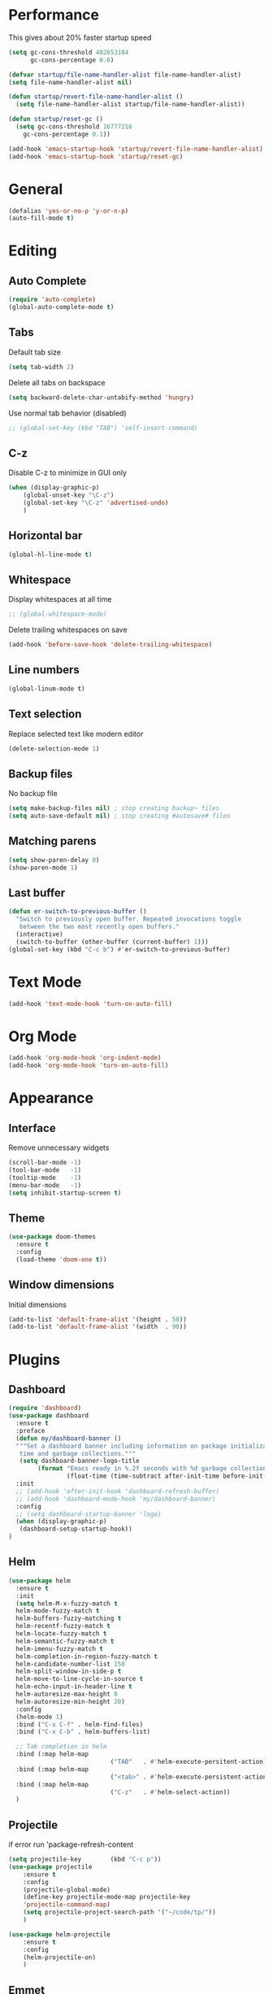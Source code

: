 * Performance

This gives about 20% faster startup speed

#+BEGIN_SRC emacs-lisp
(setq gc-cons-threshold 402653184
      gc-cons-percentage 0.6)

(defvar startup/file-name-handler-alist file-name-handler-alist)
(setq file-name-handler-alist nil)

(defun startup/revert-file-name-handler-alist ()
  (setq file-name-handler-alist startup/file-name-handler-alist))

(defun startup/reset-gc ()
  (setq gc-cons-threshold 16777216
	gc-cons-percentage 0.1))

(add-hook 'emacs-startup-hook 'startup/revert-file-name-handler-alist)
(add-hook 'emacs-startup-hook 'startup/reset-gc)
#+END_SRC

* General

#+BEGIN_SRC emacs-lisp
(defalias 'yes-or-no-p 'y-or-n-p)
(auto-fill-mode t)
#+END_SRC

* Editing

** Auto Complete
#+BEGIN_SRC emacs-lisp
(require 'auto-complete)
(global-auto-complete-mode t)
#+END_SRC

** Tabs

Default tab size
#+BEGIN_SRC emacs-lisp
(setq tab-width 2)
#+END_SRC

Delete all tabs on backspace
#+BEGIN_SRC emacs-lisp
(setq backward-delete-char-untabify-method 'hungry)
#+END_SRC

Use normal tab behavior (disabled)
#+BEGIN_SRC emacs-lisp
;; (global-set-key (kbd "TAB") 'self-insert-command)
#+END_SRC

** C-z

Disable C-z to minimize in GUI only
#+BEGIN_SRC emacs-lisp
(when (display-graphic-p)
	(global-unset-key "\C-z")
	(global-set-key "\C-z" 'advertised-undo)
	)
#+END_SRC

** Horizontal bar

#+BEGIN_SRC emacs-lisp
(global-hl-line-mode t)
#+END_SRC

** Whitespace
Display whitespaces at all time
#+BEGIN_SRC emacs-lisp
;; (global-whitespace-mode)
#+END_SRC

Delete trailing whitespaces on save
#+BEGIN_SRC emacs-lisp
(add-hook 'before-save-hook 'delete-trailing-whitespace)
#+END_SRC

** Line numbers

#+BEGIN_SRC emacs-lisp
(global-linum-mode t)
#+END_SRC

** Text selection

Replace selected text like modern editor
#+BEGIN_SRC emacs-lisp
(delete-selection-mode 1)
#+END_SRC

** Backup files
No backup file
#+BEGIN_SRC emacs-lisp
(setq make-backup-files nil) ; stop creating backup~ files
(setq auto-save-default nil) ; stop creating #autosave# files
#+END_SRC

** Matching parens

#+BEGIN_SRC emacs-lisp
(setq show-paren-delay 0)
(show-paren-mode 1)
#+END_SRC


** Last buffer

#+BEGIN_SRC emacs-lisp
(defun er-switch-to-previous-buffer ()
  "Switch to previously open buffer. Repeated invocations toggle
   between the two most recently open buffers."
  (interactive)
  (switch-to-buffer (other-buffer (current-buffer) 1)))
(global-set-key (kbd "C-c b") #'er-switch-to-previous-buffer)
#+END_SRC

* Text Mode

#+BEGIN_SRC emacs-lisp
(add-hook 'text-mode-hook 'turn-on-auto-fill)
#+END_SRC

* Org Mode

#+BEGIN_SRC emacs-lisp
(add-hook 'org-mode-hook 'org-indent-mode)
(add-hook 'org-mode-hook 'turn-on-auto-fill)
#+END_SRC

* Appearance
** Interface

Remove unnecessary widgets
#+BEGIN_SRC emacs-lisp
(scroll-bar-mode -1)
(tool-bar-mode   -1)
(tooltip-mode    -1)
(menu-bar-mode   -1)
(setq inhibit-startup-screen t)
#+END_SRC

** Theme
#+BEGIN_SRC emacs-lisp
(use-package doom-themes
  :ensure t
  :config
  (load-theme 'doom-one t))
#+END_SRC

** Window dimensions
Initial dimensions
#+BEGIN_SRC emacs-lisp
(add-to-list 'default-frame-alist '(height . 50))
(add-to-list 'default-frame-alist '(width  . 90))
#+END_SRC

* Plugins

** Dashboard

#+BEGIN_SRC emacs-lisp
  (require 'dashboard)
  (use-package dashboard
    :ensure t
    :preface
    (defun my/dashboard-banner ()
    """Set a dashboard banner including information on package initialization
     time and garbage collections."""
     (setq dashboard-banner-logo-title
          (format "Emacs ready in %.2f seconds with %d garbage collections."
                  (float-time (time-subtract after-init-time before-init-time)) gcs-done)))
    :init
    ;; (add-hook 'after-init-hook 'dashboard-refresh-buffer)
    ;; (add-hook 'dashboard-mode-hook 'my/dashboard-banner)
    :config
    ;; (setq dashboard-startup-banner 'logo)
    (when (display-graphic-p)
     (dashboard-setup-startup-hook))
  )
#+END_SRC


** Helm

#+BEGIN_SRC emacs-lisp
(use-package helm
  :ensure t
  :init
  (setq helm-M-x-fuzzy-match t
  helm-mode-fuzzy-match t
  helm-buffers-fuzzy-matching t
  helm-recentf-fuzzy-match t
  helm-locate-fuzzy-match t
  helm-semantic-fuzzy-match t
  helm-imenu-fuzzy-match t
  helm-completion-in-region-fuzzy-match t
  helm-candidate-number-list 150
  helm-split-window-in-side-p t
  helm-move-to-line-cycle-in-source t
  helm-echo-input-in-header-line t
  helm-autoresize-max-height 0
  helm-autoresize-min-height 20)
  :config
  (helm-mode 1)
  :bind ("C-x C-f" . helm-find-files)
  :bind ("C-x C-b" . helm-buffers-list)

  ;; Tab completion in helm
  :bind (:map helm-map
							("TAB"   . #'helm-execute-persitent-action))
  :bind (:map helm-map
							("<tab>" . #'helm-execute-persistent-action))
  :bind (:map helm-map
							("C-z"   . #'helm-select-action))
  )
#+END_SRC

** Projectile

if error run 'package-refresh-content

#+BEGIN_SRC emacs-lisp
(setq projectile-key		(kbd "C-c p"))
(use-package projectile
	:ensure t
	:config
	(projectile-global-mode)
	(define-key projectile-mode-map projectile-key
	'projectile-command-map)
	(setq projectile-project-search-path '("~/code/tp/"))
	)

(use-package helm-projectile
	:ensure t
	:config
	(helm-projectile-on)
	)
#+END_SRC

** Emmet

#+BEGIN_SRC emacs-lisp
(global-set-key (kbd "C-c e") 'emmet-expand-line)
#+END_SRC

** Visual Regex Replace

#+BEGIN_SRC emacs-lisp
(setq visual-regexp-key (kbd "C-c r"))
(use-package visual-regexp
	:ensure t
	:config
	(global-set-key visual-regexp-key 'vr/replace)
	)
#+END_SRC

** Centered windows

Cleaner reading mode

#+BEGIN_SRC emacs-lisp
(use-package centered-window :ensure t)
#+END_SRC

** Vdiff
#+BEGIN_SRC emacs-lisp
(require 'vdiff)
(define-key vdiff-mode-map (kbd "C-c d") vdiff-mode-prefix-map)
#+END_SRC

** Expand Region

#+BEGIN_SRC emacs-lisp
(require 'expand-region)
(global-set-key (kbd "C-=") 'er/expand-region)
#+END_SRC

** Undo Tree
#+BEGIN_SRC emacs-lisp
(use-package undo-tree
  :ensure t
  :bind ("C-x u" . undo-tree-visualize))
#+END_SRC

** Lorem Ipsum

#+BEGIN_SRC emacs-lisp
(global-set-key (kbd "C-c l s") 'lorem-ipsum-insert-sentences)
(global-set-key (kbd "C-c l p") 'lorem-ipsum-insert-paragraphs)
#+END_SRC

* Programming

#+BEGIN_SRC emacs-lisp
(add-to-list 'auto-mode-alist '("\\.html\\'" . web-mode))
#+END_SRC

* Experimental

<tab> insert tabs like normal editor
#+BEGIN_SRC emacs-lisp
;; (global-set-key (kbd "TAB") 'self-insert-command)
#+END_SRC

Display some special characters
#+BEGIN_SRC emacs-lisp
  ;; (when window-system
  ;;       (use-package pretty-mode
  ;;       :ensure t
  ;;       :config
  ;;       (global-pretty-mode t)))
#+END_SRC

* Special Characters

#+BEGIN_SRC emacs-lisp
(define-key key-translation-map (kbd "C-c a !") (kbd "⚠"))
(define-key key-translation-map (kbd "C-c a s") (kbd "✰"))
#+END_SRC
